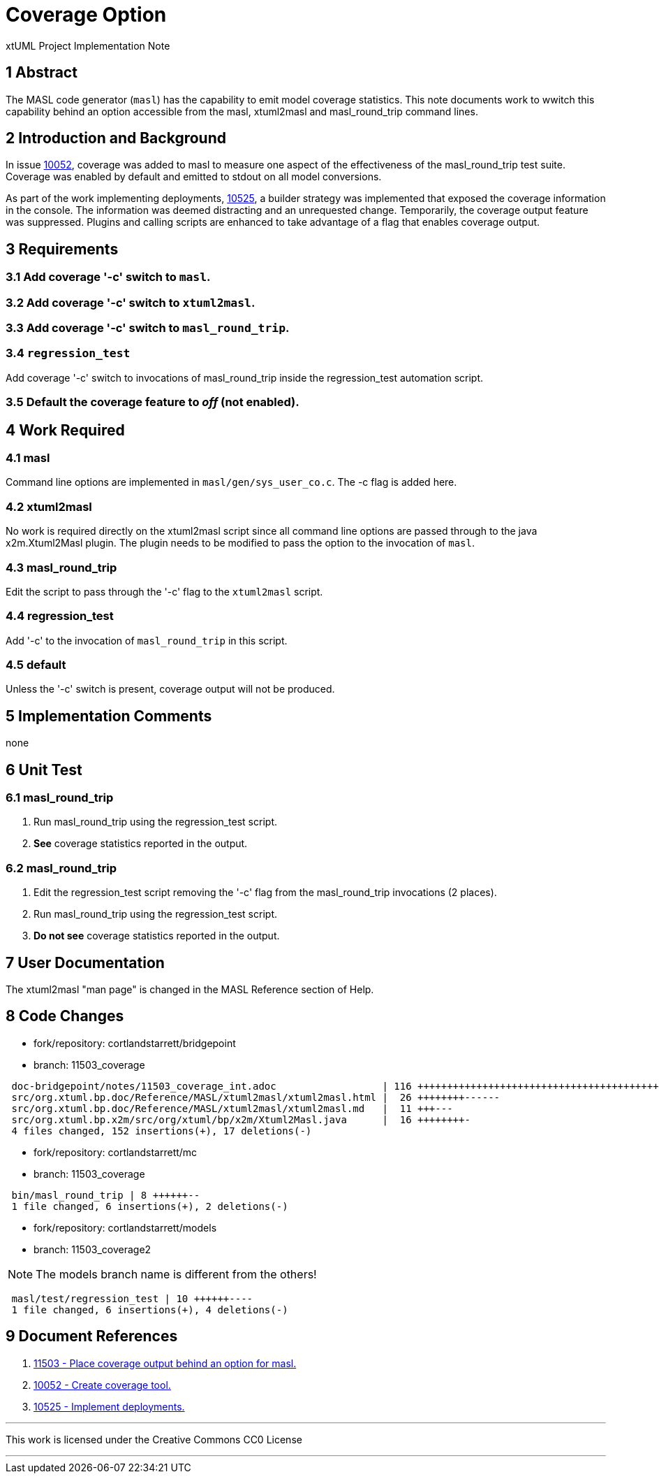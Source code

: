 = Coverage Option

xtUML Project Implementation Note

== 1 Abstract

The MASL code generator (`masl`) has the capability to emit model coverage
statistics.  This note documents work to wwitch this capability behind an
option accessible from the masl, xtuml2masl and masl_round_trip command lines.

== 2 Introduction and Background

In issue <<dr-2,10052>>, coverage was added to masl to measure one aspect of
the effectiveness of the masl_round_trip test suite.  Coverage was enabled
by default and emitted to stdout on all model conversions.

As part of the work implementing deployments, <<dr-3,10525>>, a builder
strategy was implemented that exposed the coverage information in the console.
The information was deemed distracting and an unrequested change.  Temporarily,
the coverage output feature was suppressed.  Plugins and calling scripts
are enhanced to take advantage of a flag that enables coverage output.

== 3 Requirements

=== 3.1 Add coverage '-c' switch to `masl`.

=== 3.2 Add coverage '-c' switch to `xtuml2masl`.

=== 3.3 Add coverage '-c' switch to `masl_round_trip`.

=== 3.4 `regression_test`
Add coverage '-c' switch to invocations of masl_round_trip inside the
regression_test automation script.

=== 3.5 Default the coverage feature to _off_ (not enabled).

== 4 Work Required

=== 4.1 masl
Command line options are implemented in `masl/gen/sys_user_co.c`.
The -c flag is added here.

=== 4.2 xtuml2masl
No work is required directly on the xtuml2masl script since all command
line options are passed through to the java x2m.Xtuml2Masl plugin.  The
plugin needs to be modified to pass the option to the invocation of `masl`.

=== 4.3 masl_round_trip
Edit the script to pass through the '-c' flag to the `xtuml2masl` script.

=== 4.4 regression_test
Add '-c' to the invocation of `masl_round_trip` in this script.

=== 4.5 default
Unless the '-c' switch is present, coverage output will not be produced.

== 5 Implementation Comments

none

== 6 Unit Test

=== 6.1 masl_round_trip

. Run masl_round_trip using the regression_test script.
. *See* coverage statistics reported in the output.

=== 6.2 masl_round_trip

. Edit the regression_test script removing the '-c' flag from the
  masl_round_trip invocations (2 places).
. Run masl_round_trip using the regression_test script.
. *Do not see* coverage statistics reported in the output.

== 7 User Documentation

The xtuml2masl "man page" is changed in the MASL Reference section of Help.

== 8 Code Changes

- fork/repository:  cortlandstarrett/bridgepoint
- branch:  11503_coverage

----
 doc-bridgepoint/notes/11503_coverage_int.adoc                  | 116 ++++++++++++++++++++++++++++++++++++++++++
 src/org.xtuml.bp.doc/Reference/MASL/xtuml2masl/xtuml2masl.html |  26 ++++++++------
 src/org.xtuml.bp.doc/Reference/MASL/xtuml2masl/xtuml2masl.md   |  11 +++---
 src/org.xtuml.bp.x2m/src/org/xtuml/bp/x2m/Xtuml2Masl.java      |  16 ++++++++-
 4 files changed, 152 insertions(+), 17 deletions(-)
----

- fork/repository:  cortlandstarrett/mc
- branch:  11503_coverage

----
 bin/masl_round_trip | 8 ++++++--
 1 file changed, 6 insertions(+), 2 deletions(-)
----

- fork/repository:  cortlandstarrett/models
- branch:  11503_coverage2

NOTE:  The models branch name is different from the others!

----
 masl/test/regression_test | 10 ++++++----
 1 file changed, 6 insertions(+), 4 deletions(-)
----

== 9 Document References

. [[dr-1]] https://support.onefact.net/issues/11503[11503 - Place coverage output behind an option for masl.]
. [[dr-2]] https://support.onefact.net/issues/10052[10052 - Create coverage tool.]
. [[dr-3]] https://support.onefact.net/issues/10525[10525 - Implement deployments.]

---

This work is licensed under the Creative Commons CC0 License

---
